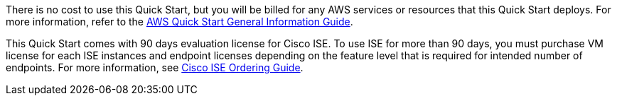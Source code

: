 // Include details about any licenses and how to sign up. Provide links as appropriate.

There is no cost to use this Quick Start, but you will be billed for any AWS services or resources that this Quick Start deploys. For more information, refer to the https://fwd.aws/rA69w?[AWS Quick Start General Information Guide^].

This Quick Start comes with 90 days evaluation license for Cisco ISE. To use ISE for more than 90 days, you must purchase VM license for each ISE instances and endpoint licenses depending on the feature level that is required for intended number of endpoints. For more information, see https://www.cisco.com/c/en/us/products/collateral/security/identity-services-engine/guide-c07-656177.html[Cisco ISE Ordering Guide].